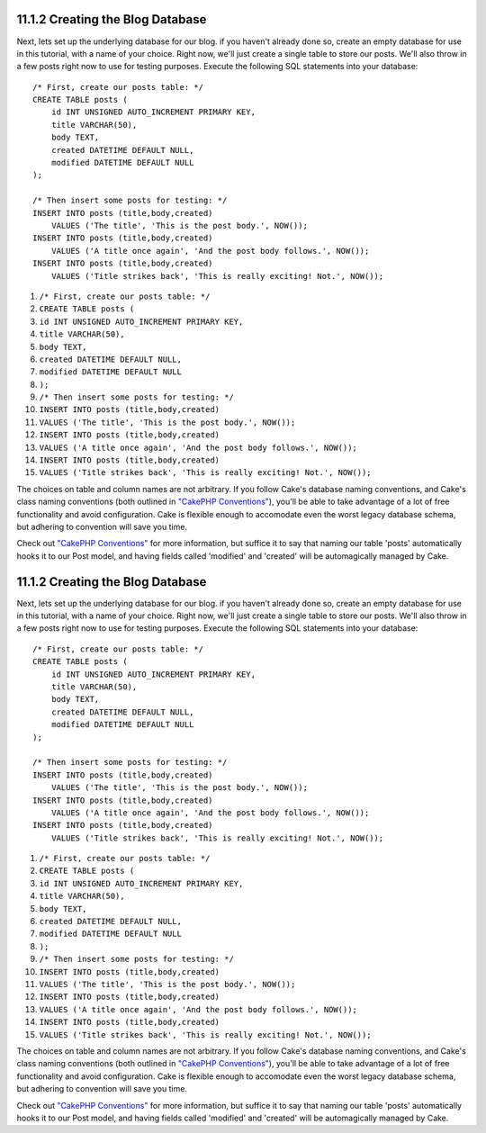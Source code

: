 11.1.2 Creating the Blog Database
---------------------------------

Next, lets set up the underlying database for our blog. if you
haven't already done so, create an empty database for use in this
tutorial, with a name of your choice. Right now, we'll just create
a single table to store our posts. We'll also throw in a few posts
right now to use for testing purposes. Execute the following SQL
statements into your database:

::

    /* First, create our posts table: */
    CREATE TABLE posts (
        id INT UNSIGNED AUTO_INCREMENT PRIMARY KEY,
        title VARCHAR(50),
        body TEXT,
        created DATETIME DEFAULT NULL,
        modified DATETIME DEFAULT NULL
    );
    
    /* Then insert some posts for testing: */
    INSERT INTO posts (title,body,created)
        VALUES ('The title', 'This is the post body.', NOW());
    INSERT INTO posts (title,body,created)
        VALUES ('A title once again', 'And the post body follows.', NOW());
    INSERT INTO posts (title,body,created)
        VALUES ('Title strikes back', 'This is really exciting! Not.', NOW());


#. ``/* First, create our posts table: */``
#. ``CREATE TABLE posts (``
#. ``id INT UNSIGNED AUTO_INCREMENT PRIMARY KEY,``
#. ``title VARCHAR(50),``
#. ``body TEXT,``
#. ``created DATETIME DEFAULT NULL,``
#. ``modified DATETIME DEFAULT NULL``
#. ``);``
#. ``/* Then insert some posts for testing: */``
#. ``INSERT INTO posts (title,body,created)``
#. ``VALUES ('The title', 'This is the post body.', NOW());``
#. ``INSERT INTO posts (title,body,created)``
#. ``VALUES ('A title once again', 'And the post body follows.', NOW());``
#. ``INSERT INTO posts (title,body,created)``
#. ``VALUES ('Title strikes back', 'This is really exciting! Not.', NOW());``

The choices on table and column names are not arbitrary. If you
follow Cake's database naming conventions, and Cake's class naming
conventions (both outlined in
`"CakePHP Conventions" </view/901>`_), you'll be able to take
advantage of a lot of free functionality and avoid configuration.
Cake is flexible enough to accomodate even the worst legacy
database schema, but adhering to convention will save you time.

Check out `"CakePHP Conventions" </view/901/>`_ for more
information, but suffice it to say that naming our table 'posts'
automatically hooks it to our Post model, and having fields called
'modified' and 'created' will be automagically managed by Cake.

11.1.2 Creating the Blog Database
---------------------------------

Next, lets set up the underlying database for our blog. if you
haven't already done so, create an empty database for use in this
tutorial, with a name of your choice. Right now, we'll just create
a single table to store our posts. We'll also throw in a few posts
right now to use for testing purposes. Execute the following SQL
statements into your database:

::

    /* First, create our posts table: */
    CREATE TABLE posts (
        id INT UNSIGNED AUTO_INCREMENT PRIMARY KEY,
        title VARCHAR(50),
        body TEXT,
        created DATETIME DEFAULT NULL,
        modified DATETIME DEFAULT NULL
    );
    
    /* Then insert some posts for testing: */
    INSERT INTO posts (title,body,created)
        VALUES ('The title', 'This is the post body.', NOW());
    INSERT INTO posts (title,body,created)
        VALUES ('A title once again', 'And the post body follows.', NOW());
    INSERT INTO posts (title,body,created)
        VALUES ('Title strikes back', 'This is really exciting! Not.', NOW());


#. ``/* First, create our posts table: */``
#. ``CREATE TABLE posts (``
#. ``id INT UNSIGNED AUTO_INCREMENT PRIMARY KEY,``
#. ``title VARCHAR(50),``
#. ``body TEXT,``
#. ``created DATETIME DEFAULT NULL,``
#. ``modified DATETIME DEFAULT NULL``
#. ``);``
#. ``/* Then insert some posts for testing: */``
#. ``INSERT INTO posts (title,body,created)``
#. ``VALUES ('The title', 'This is the post body.', NOW());``
#. ``INSERT INTO posts (title,body,created)``
#. ``VALUES ('A title once again', 'And the post body follows.', NOW());``
#. ``INSERT INTO posts (title,body,created)``
#. ``VALUES ('Title strikes back', 'This is really exciting! Not.', NOW());``

The choices on table and column names are not arbitrary. If you
follow Cake's database naming conventions, and Cake's class naming
conventions (both outlined in
`"CakePHP Conventions" </view/901>`_), you'll be able to take
advantage of a lot of free functionality and avoid configuration.
Cake is flexible enough to accomodate even the worst legacy
database schema, but adhering to convention will save you time.

Check out `"CakePHP Conventions" </view/901/>`_ for more
information, but suffice it to say that naming our table 'posts'
automatically hooks it to our Post model, and having fields called
'modified' and 'created' will be automagically managed by Cake.
